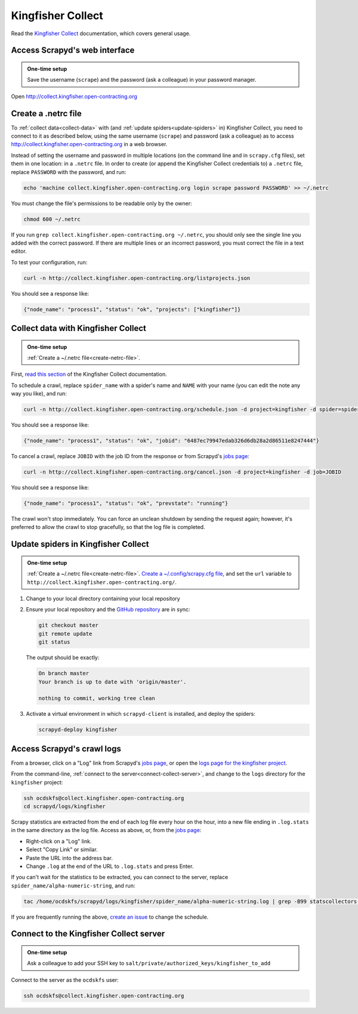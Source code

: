 Kingfisher Collect
==================

Read the `Kingfisher Collect <https://kingfisher-collect.readthedocs.io/en/latest/>`__ documentation, which covers general usage.

.. _access-scrapyd-web-service:

Access Scrapyd's web interface
------------------------------

.. admonition:: One-time setup

   Save the username (``scrape``) and the password (ask a colleague) in your password manager.

Open http://collect.kingfisher.open-contracting.org

.. _create-netrc-file:

Create a .netrc file
--------------------

To :ref:`collect data<collect-data>` with (and :ref:`update spiders<update-spiders>` in) Kingfisher Collect, you need to connect to it as described below, using the same username (``scrape``) and password (ask a colleague) as to access http://collect.kingfisher.open-contracting.org in a web browser.

Instead of setting the username and password in multiple locations (on the command line and in ``scrapy.cfg`` files), set them in one location: in a ``.netrc`` file. In order to create (or append the Kingfisher Collect credentials to) a ``.netrc`` file, replace ``PASSWORD`` with the password, and run:

.. code-block:: bash

   echo 'machine collect.kingfisher.open-contracting.org login scrape password PASSWORD' >> ~/.netrc

You must change the file's permissions to be readable only by the owner:

.. code-block:: bash

   chmod 600 ~/.netrc

If you run ``grep collect.kingfisher.open-contracting.org ~/.netrc``, you should only see the single line you added with the correct password. If there are multiple lines or an incorrect password, you must correct the file in a text editor.

To test your configuration, run:

.. code-block:: bash

   curl -n http://collect.kingfisher.open-contracting.org/listprojects.json

You should see a response like:

.. code-block:: none

   {"node_name": "process1", "status": "ok", "projects": ["kingfisher"]}

.. _collect-data:

Collect data with Kingfisher Collect
------------------------------------

.. admonition:: One-time setup

   :ref:`Create a ~/.netrc file<create-netrc-file>`.

First, `read this section <https://kingfisher-collect.readthedocs.io/en/latest/scrapyd.html#collect-data>`__ of the Kingfisher Collect documentation.

To schedule a crawl, replace ``spider_name`` with a spider's name and ``NAME`` with your name (you can edit the note any way you like), and run:

.. code-block:: bash

   curl -n http://collect.kingfisher.open-contracting.org/schedule.json -d project=kingfisher -d spider=spider_name -d note="Started by NAME."

You should see a response like:

.. code-block:: none

   {"node_name": "process1", "status": "ok", "jobid": "6487ec79947edab326d6db28a2d86511e8247444"}

To cancel a crawl, replace ``JOBID`` with the job ID from the response or from Scrapyd's `jobs page <http://collect.kingfisher.open-contracting.org/jobs>`__:

.. code-block:: bash

   curl -n http://collect.kingfisher.open-contracting.org/cancel.json -d project=kingfisher -d job=JOBID

You should see a response like:

.. code-block:: none

   {"node_name": "process1", "status": "ok", "prevstate": "running"}

The crawl won't stop immediately. You can force an unclean shutdown by sending the request again; however, it's preferred to allow the crawl to stop gracefully, so that the log file is completed.

.. _update-spiders:

Update spiders in Kingfisher Collect
------------------------------------

.. admonition:: One-time setup

   :ref:`Create a ~/.netrc file<create-netrc-file>`. `Create a ~/.config/scrapy.cfg file <https://kingfisher-collect.readthedocs.io/en/latest/scrapyd.html#configure-kingfisher-collect>`__, and set the ``url`` variable to ``http://collect.kingfisher.open-contracting.org/``.

#. Change to your local directory containing your local repository

#. Ensure your local repository and the `GitHub repository <https://github.com/open-contracting/kingfisher-collect>`__ are in sync:

   .. code-block:: bash

      git checkout master
      git remote update
      git status

   The output should be exactly:

   .. code-block:: none

      On branch master
      Your branch is up to date with 'origin/master'.

      nothing to commit, working tree clean

#. Activate a virtual environment in which ``scrapyd-client`` is installed, and deploy the spiders:

   .. code-block:: bash

         scrapyd-deploy kingfisher

Access Scrapyd's crawl logs
---------------------------

From a browser, click on a "Log" link from Scrapyd's `jobs page <http://collect.kingfisher.open-contracting.org/jobs>`__, or open the `logs page for the kingfisher project <http://collect.kingfisher.open-contracting.org/logs/kingfisher/>`__.

From the command-line, :ref:`connect to the server<connect-collect-server>`, and change to the ``logs`` directory for the ``kingfisher`` project:

.. code-block:: bash

   ssh ocdskfs@collect.kingfisher.open-contracting.org
   cd scrapyd/logs/kingfisher

Scrapy statistics are extracted from the end of each log file every hour on the hour, into a new file ending in ``.log.stats`` in the same directory as the log file. Access as above, or, from the `jobs page <http://collect.kingfisher.open-contracting.org/jobs>`__:

-  Right-click on a "Log" link.
-  Select "Copy Link" or similar.
-  Paste the URL into the address bar.
-  Change ``.log`` at the end of the URL to ``.log.stats`` and press Enter.

If you can't wait for the statistics to be extracted, you can connect to the server, replace ``spider_name/alpha-numeric-string``, and run:

.. code-block:: bash

   tac /home/ocdskfs/scrapyd/logs/kingfisher/spider_name/alpha-numeric-string.log | grep -B99 statscollectors | tac

If you are frequently running the above, `create an issue <https://github.com/open-contracting/deploy/issues>`__ to change the schedule.

.. _connect-collect-server:

Connect to the Kingfisher Collect server
----------------------------------------

.. admonition:: One-time setup

   Ask a colleague to add your SSH key to ``salt/private/authorized_keys/kingfisher_to_add``

Connect to the server as the ``ocdskfs`` user:

.. code-block:: bash

   ssh ocdskfs@collect.kingfisher.open-contracting.org
